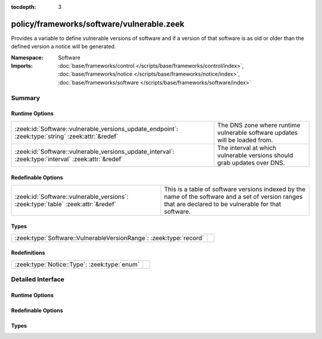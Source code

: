:tocdepth: 3

policy/frameworks/software/vulnerable.zeek
==========================================
.. zeek:namespace:: Software

Provides a variable to define vulnerable versions of software and if
a version of that software is as old or older than the defined version a
notice will be generated.

:Namespace: Software
:Imports: :doc:`base/frameworks/control </scripts/base/frameworks/control/index>`, :doc:`base/frameworks/notice </scripts/base/frameworks/notice/index>`, :doc:`base/frameworks/software </scripts/base/frameworks/software/index>`

Summary
~~~~~~~
Runtime Options
###############
=================================================================================================== =============================================================
:zeek:id:`Software::vulnerable_versions_update_endpoint`: :zeek:type:`string` :zeek:attr:`&redef`   The DNS zone where runtime vulnerable software updates will
                                                                                                    be loaded from.
:zeek:id:`Software::vulnerable_versions_update_interval`: :zeek:type:`interval` :zeek:attr:`&redef` The interval at which vulnerable versions should grab updates
                                                                                                    over DNS.
=================================================================================================== =============================================================

Redefinable Options
###################
================================================================================ ===============================================================
:zeek:id:`Software::vulnerable_versions`: :zeek:type:`table` :zeek:attr:`&redef` This is a table of software versions indexed by the name of the
                                                                                 software and a set of version ranges that are declared to be
                                                                                 vulnerable for that software.
================================================================================ ===============================================================

Types
#####
================================================================== =
:zeek:type:`Software::VulnerableVersionRange`: :zeek:type:`record` 
================================================================== =

Redefinitions
#############
============================================ =
:zeek:type:`Notice::Type`: :zeek:type:`enum` 
============================================ =


Detailed Interface
~~~~~~~~~~~~~~~~~~
Runtime Options
###############
.. zeek:id:: Software::vulnerable_versions_update_endpoint

   :Type: :zeek:type:`string`
   :Attributes: :zeek:attr:`&redef`
   :Default: ``""``

   The DNS zone where runtime vulnerable software updates will
   be loaded from.

.. zeek:id:: Software::vulnerable_versions_update_interval

   :Type: :zeek:type:`interval`
   :Attributes: :zeek:attr:`&redef`
   :Default: ``1.0 hr``

   The interval at which vulnerable versions should grab updates
   over DNS.

Redefinable Options
###################
.. zeek:id:: Software::vulnerable_versions

   :Type: :zeek:type:`table` [:zeek:type:`string`] of :zeek:type:`set` [:zeek:type:`Software::VulnerableVersionRange`]
   :Attributes: :zeek:attr:`&redef`
   :Default: ``{}``

   This is a table of software versions indexed by the name of the
   software and a set of version ranges that are declared to be
   vulnerable for that software.

Types
#####
.. zeek:type:: Software::VulnerableVersionRange

   :Type: :zeek:type:`record`

      min: :zeek:type:`Software::Version` :zeek:attr:`&optional`
         The minimal version of a vulnerable version range.  This
         field can be undefined if all previous versions of a piece
         of software are vulnerable.

      max: :zeek:type:`Software::Version`
         The maximum vulnerable version.  This field is deliberately
         not optional because a maximum vulnerable version must
         always be defined.  This assumption may become incorrect
         if all future versions of some software are to be considered
         vulnerable. :)



